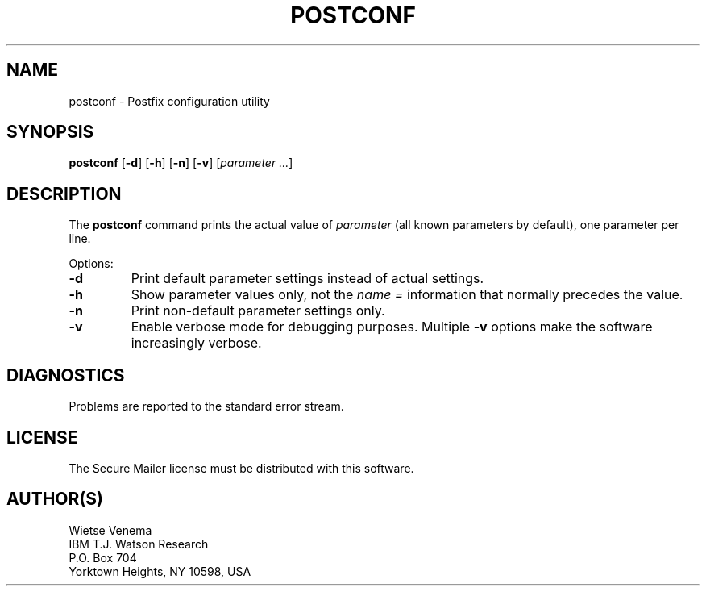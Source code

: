 .TH POSTCONF 1 
.ad
.fi
.SH NAME
postconf
\-
Postfix configuration utility
.SH SYNOPSIS
.na
.nf
.fi
\fBpostconf\fR [\fB-d\fR] [\fB-h\fR] [\fB-n\fR] [\fB-v\fR]
[\fIparameter ...\fR]
.SH DESCRIPTION
.ad
.fi
The \fBpostconf\fR command prints the actual value of
\fIparameter\fR (all known parameters by default), one
parameter per line.

Options:
.IP \fB-d\fR
Print default parameter settings instead of actual settings.
.IP \fB-h\fR
Show parameter values only, not the \fIname =\fR information
that normally precedes the value.
.IP \fB-n\fR
Print non-default parameter settings only.
.IP \fB-v\fR
Enable verbose mode for debugging purposes. Multiple \fB-v\fR
options make the software increasingly verbose.
.SH DIAGNOSTICS
.ad
.fi
Problems are reported to the standard error stream.
.SH LICENSE
.na
.nf
.ad
.fi
The Secure Mailer license must be distributed with this software.
.SH AUTHOR(S)
.na
.nf
Wietse Venema
IBM T.J. Watson Research
P.O. Box 704
Yorktown Heights, NY 10598, USA
